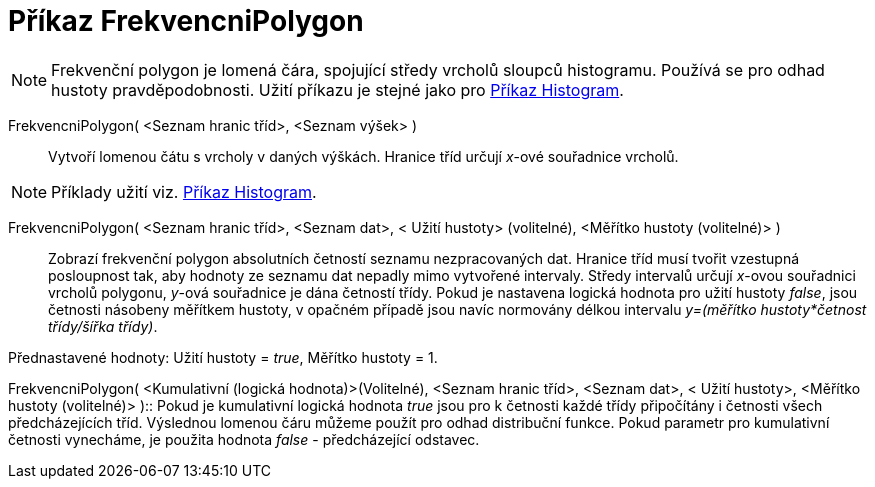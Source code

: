 = Příkaz FrekvencniPolygon
:page-en: commands/FrequencyPolygon_Command
ifdef::env-github[:imagesdir: /cs/modules/ROOT/assets/images]

[NOTE]
====

Frekvenční polygon je lomená čára, spojující středy vrcholů sloupců histogramu. Používá se pro odhad hustoty
pravděpodobnosti. Užití příkazu je stejné jako pro xref:/commands/Histogram.adoc[Příkaz Histogram].

====

FrekvencniPolygon( <Seznam hranic tříd>, <Seznam výšek> )::
  Vytvoří lomenou čátu s vrcholy v daných výškách. Hranice tříd určují _x_-ové souřadnice vrcholů.

[NOTE]
====

Příklady užití viz. xref:/commands/Histogram.adoc[Příkaz Histogram].

====

FrekvencniPolygon( <Seznam hranic tříd>, <Seznam dat>, < Užití hustoty> (volitelné), <Měřítko hustoty (volitelné)> )::
  Zobrazí frekvenční polygon absolutních četností seznamu nezpracovaných dat. Hranice tříd musí tvořit vzestupná
  posloupnost tak, aby hodnoty ze seznamu dat nepadly mimo vytvořené intervaly. Středy intervalů určují _x_-ovou
  souřadnici vrcholů polygonu, _y_-ová souřadnice je dána četností třídy. Pokud je nastavena logická hodnota pro užití
  hustoty _false_, jsou četnosti násobeny měřítkem hustoty, v opačném případě jsou navíc normovány délkou intervalu
  _y=(měřítko hustoty*četnost třídy/šířka třídy)_.

Přednastavené hodnoty: Užití hustoty = _true_, Měřítko hustoty = 1.

FrekvencniPolygon( <Kumulativní (logická hodnota)>(Volitelné), <Seznam hranic tříd>, <Seznam dat>, < Užití hustoty>,
<Měřítko hustoty (volitelné)> )::
  Pokud je kumulativní logická hodnota _true_ jsou pro k četnosti každé třídy připočítány i četnosti všech
  předcházejících tříd. Výslednou lomenou čáru můžeme použít pro odhad distribuční funkce. Pokud parametr pro
  kumulativní četnosti vynecháme, je použita hodnota _false_ - předcházející odstavec.
